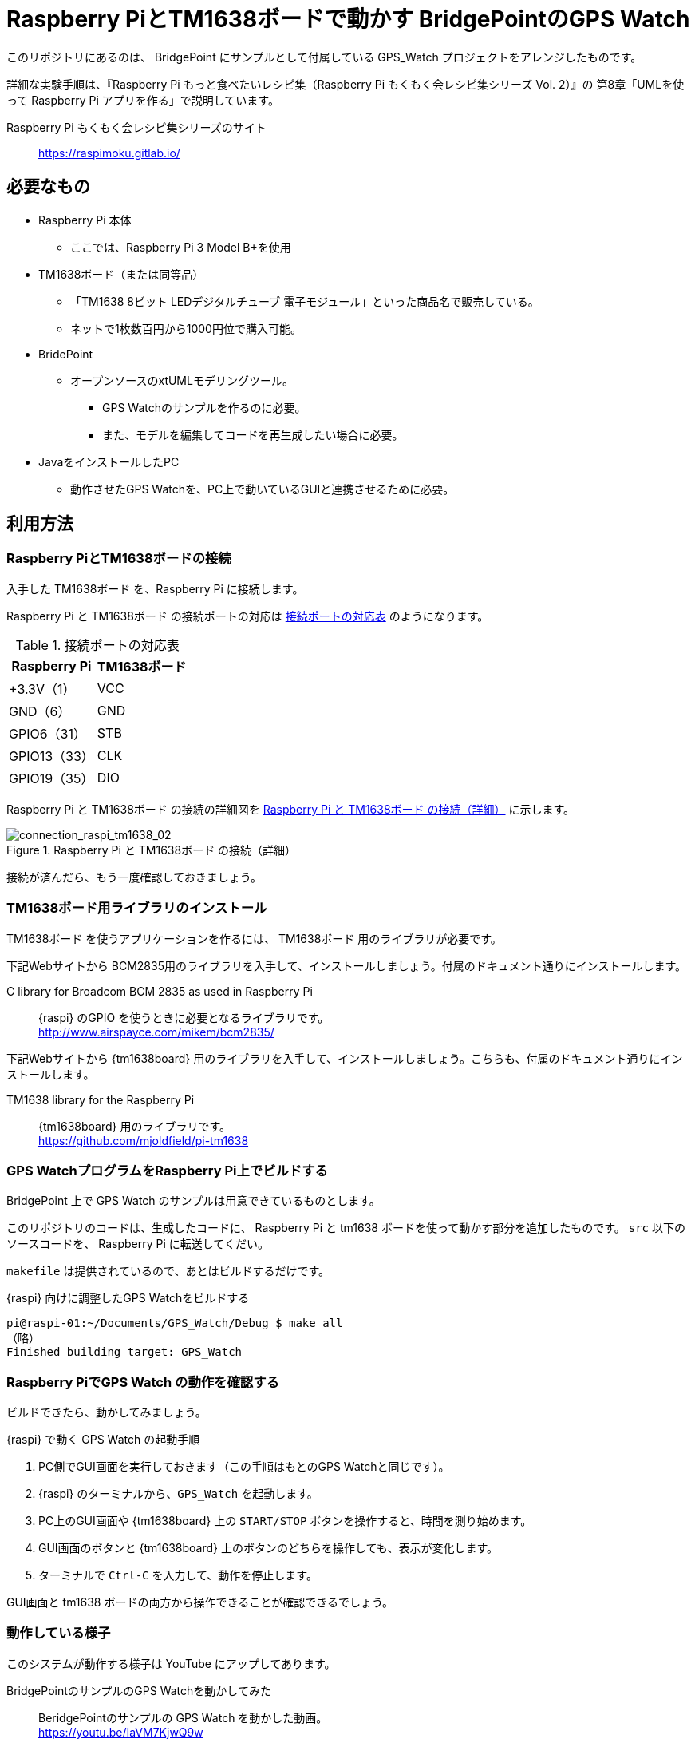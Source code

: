 = Raspberry PiとTM1638ボードで動かす BridgePointのGPS Watch

このリポジトリにあるのは、 BridgePoint にサンプルとして付属している GPS_Watch プロジェクトをアレンジしたものです。

詳細な実験手順は、『Raspberry Pi もっと食べたいレシピ集（Raspberry Pi もくもく会レシピ集シリーズ Vol. 2）』の 第8章「UMLを使って Raspberry Pi アプリを作る」で説明しています。


Raspberry Pi もくもく会レシピ集シリーズのサイト:: https://raspimoku.gitlab.io/


== 必要なもの

* Raspberry Pi 本体
** ここでは、Raspberry Pi 3 Model B+を使用
* TM1638ボード（または同等品）
** 「TM1638 8ビット LEDデジタルチューブ 電子モジュール」といった商品名で販売している。
** ネットで1枚数百円から1000円位で購入可能。
* BridePoint
*** オープンソースのxtUMLモデリングツール。
** GPS Watchのサンプルを作るのに必要。
** また、モデルを編集してコードを再生成したい場合に必要。
* JavaをインストールしたPC
** 動作させたGPS Watchを、PC上で動いているGUIと連携させるために必要。

== 利用方法

=== Raspberry PiとTM1638ボードの接続

入手した TM1638ボード を、Raspberry Pi  に接続します。

Raspberry Pi  と TM1638ボード の接続ポートの対応は <<connection_raspi_tm1638_03>> のようになります。

[[connection_raspi_tm1638_03]]
.接続ポートの対応表
[%autowidth, cols=">1,<1",options="header"]
|===
| Raspberry Pi      | TM1638ボード
| +3.3V（1）  | VCC
| GND（6）    | GND
| GPIO6（31） | STB
| GPIO13（33）| CLK
| GPIO19（35）| DIO

|===

Raspberry Pi  と TM1638ボード の接続の詳細図を <<connection_raspi_tm1638_02>> に示します。

[[connection_raspi_tm1638_02]]
.Raspberry Pi  と TM1638ボード の接続（詳細）

image::connection_raspi_tm1638_02.png[connection_raspi_tm1638_02,{three-quarters-width}]

接続が済んだら、もう一度確認しておきましょう。


=== TM1638ボード用ライブラリのインストール

TM1638ボード を使うアプリケーションを作るには、 TM1638ボード 用のライブラリが必要です。


下記Webサイトから BCM2835用のライブラリを入手して、インストールしましょう。付属のドキュメント通りにインストールします。

C library for Broadcom BCM 2835 as used in Raspberry Pi:: {raspi} のGPIO を使うときに必要となるライブラリです。 +
http://www.airspayce.com/mikem/bcm2835/

下記Webサイトから {tm1638board} 用のライブラリを入手して、インストールしましょう。こちらも、付属のドキュメント通りにインストールします。

TM1638 library for the Raspberry Pi:: {tm1638board} 用のライブラリです。 +
https://github.com/mjoldfield/pi-tm1638


=== GPS WatchプログラムをRaspberry Pi上でビルドする

BridgePoint 上で GPS Watch のサンプルは用意できているものとします。

このリポジトリのコードは、生成したコードに、 Raspberry Pi と tm1638 ボードを使って動かす部分を追加したものです。
`src` 以下のソースコードを、 Raspberry Pi に転送してくだい。


`makefile` は提供されているので、あとはビルドするだけです。


.{raspi} 向けに調整したGPS Watchをビルドする
[source,console]
----
pi@raspi-01:~/Documents/GPS_Watch/Debug $ make all
（略）
Finished building target: GPS_Watch
----


=== Raspberry PiでGPS Watch の動作を確認する

ビルドできたら、動かしてみましょう。


.{raspi} で動く GPS Watch の起動手順
. PC側でGUI画面を実行しておきます（この手順はもとのGPS Watchと同じです）。
. {raspi} のターミナルから、`GPS_Watch` を起動します。
. PC上のGUI画面や {tm1638board} 上の `START/STOP` ボタンを操作すると、時間を測り始めます。
. GUI画面のボタンと {tm1638board} 上のボタンのどちらを操作しても、表示が変化します。
. ターミナルで `Ctrl-C` を入力して、動作を停止します。

GUI画面と tm1638 ボードの両方から操作できることが確認できるでしょう。



=== 動作している様子

このシステムが動作する様子は YouTube にアップしてあります。

BridgePointのサンプルのGPS Watchを動かしてみた:: BeridgePointのサンプルの GPS Watch を動かした動画。 +
https://youtu.be/IaVM7KjwQ9w
BridgePointで生成したコードをtm1638ボードをつないだRaspberry Piで動かしてみた::  GPS Watch が Raspberry Pi  と TM1638ボード の組み合わせ動作している様子。 +
https://youtu.be/kNXow7kltDM

== 謝辞

なお、この章で紹介したシステムは、文部科学省が平成29年度に提示した「成長分野を支える情報技術人材の育成拠点の形成（enPiT-Pro）」に早稲田大学が代表校として申請し採択された「スマートエスイー : スマートシステム＆サービス技術の産学連携イノベーティブ人材育成」^<<SMART-SE>>^ の講義「モデル駆動開発」の演習で用いたものです。関係者各位に謝意を表します。

これまで BeridgePoint の開発、販売、コミュニティ支えてきた全てのみなさんに感謝します。とりわけ、 Levi Starrett氏には、スマートエスイーで Raspberry Pi  を使うにあたって、 xtUML Days 2018 ^<<XTUML2018>>^ での発表資料 ^<<LAVI-PDF>>^ , ^<<LAVI-V>>^ を利用することに快諾いただきました。一層の謝意を表します。

== 関連資料

- [[[XTUML]]] Executable UML. Wikipedia. +
https://en.wikipedia.org/wiki/Executable_UML.
- [[[XTUMLORG]]] xtUML.org -- eXecutable Translatable UML with BridgePoint. https://xtuml.org/.
- [[[BPINST]]] 久保秋. BridgePointのインストール手順. Qiita. http://bit.ly/31oBDl2.
- [[[ONEFACT]]] One Fact Inc. http://onefact.net/.
- [[[XTUML2018]]] xtUML Days 2018 is co-located with MODELS. +
https://xtuml.org/xtuml-days-2018-copenhagen/
- [[[LAVI-PDF]]] Starrett, Levi. 1 Application 3 Dialects 5+ Architectures, Platform independence with BridgePoint. +
xtUML Days 2018. https://xtuml.org/wp-content/uploads/2018/10/1-3-5.pdf.
- [[[LAVI-V]]] Starrett, Levi. GPS Watch multi-platform demo.  +
https://www.youtube.com/watch?v=TLFNod4Qvnw.

